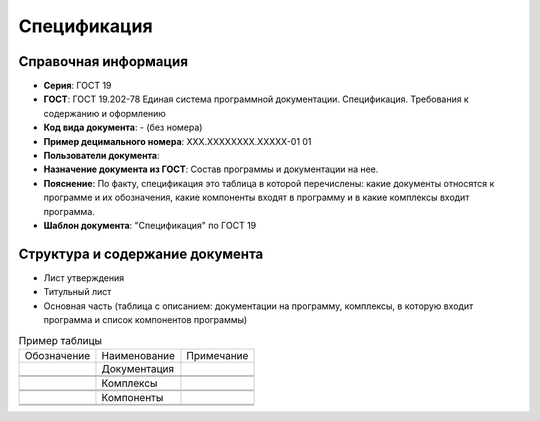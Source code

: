 Спецификация
============

Справочная информация
---------------------

- **Серия**: ГОСТ 19
- **ГОСТ**: ГОСТ 19.202-78 Единая система программной документации. Спецификация. Требования к содержанию и оформлению
- **Код вида документа**: - (без номера)
- **Пример децимального номера**: ХХХ.ХХХХХХХХ.ХХХХХ-01 01
- **Пользователи документа**:
- **Назначение документа из ГОСТ**: Состав программы и документации на нее.
- **Пояснение**: По факту, спецификация это таблица в которой перечислены: какие документы относятся к программе и их обозначения, какие компоненты входят в программу и в какие комплексы входит программа.
- **Шаблон документа**: "Спецификация" по ГОСТ 19

Структура и содержание документа
--------------------------------

- Лист утверждения
- Титульный лист
- Основная часть (таблица с описанием: документации на программу, комплексы, в которую входит программа и список компонентов программы)

.. image:: /_static/ru/img/gost/spec_19.202-78.png
   :alt: Пример таблицы из ГОСТ 19.202-78



.. list-table:: Пример таблицы

   * - Обозначение
     - Наименование
     - Примечание
   * -
     - Документация
     -
   * -
     -
     -
   * -
     -
     -
   * -
     - Комплексы
     -
   * -
     -
     -
   * -
     -
     -
   * -
     - Компоненты
     -
   * -
     -
     -
   * -
     -
     -
